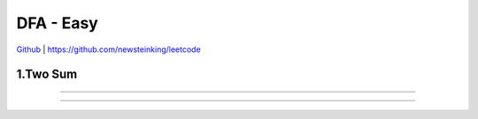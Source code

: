 DFA - Easy
=======================================


`Github <https://github.com/newsteinking/leetcode>`_ | https://github.com/newsteinking/leetcode

1.Two Sum
--------------------

.. code-block:: python

=================================================================


=================================================================

